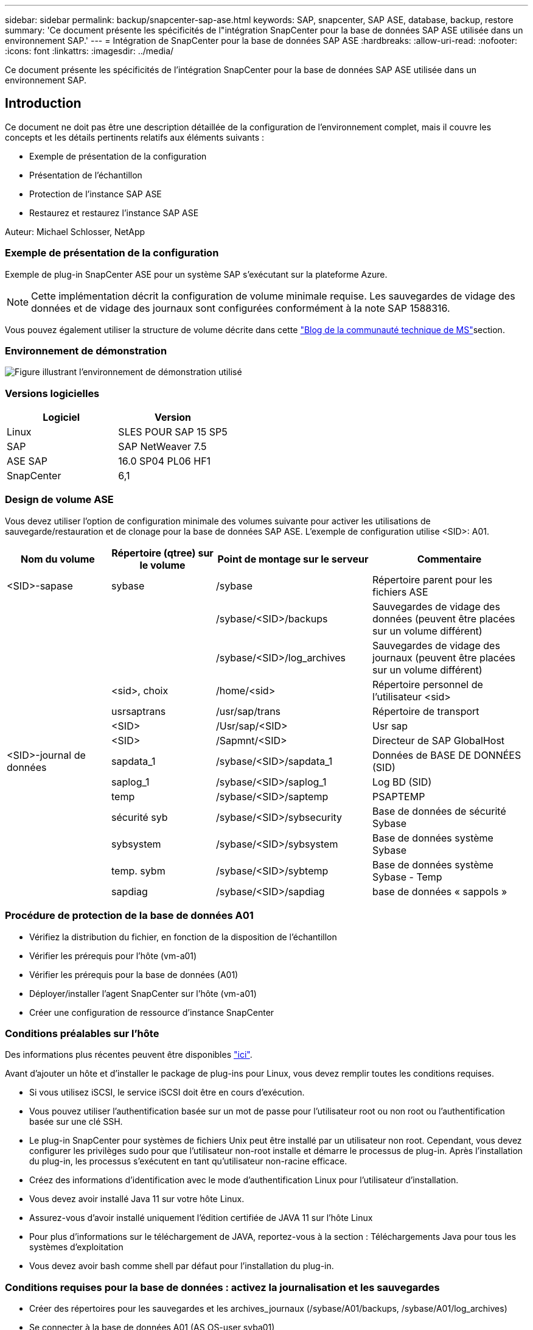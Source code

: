 ---
sidebar: sidebar 
permalink: backup/snapcenter-sap-ase.html 
keywords: SAP, snapcenter, SAP ASE, database, backup, restore 
summary: 'Ce document présente les spécificités de l"intégration SnapCenter pour la base de données SAP ASE utilisée dans un environnement SAP.' 
---
= Intégration de SnapCenter pour la base de données SAP ASE
:hardbreaks:
:allow-uri-read: 
:nofooter: 
:icons: font
:linkattrs: 
:imagesdir: ../media/


[role="lead"]
Ce document présente les spécificités de l'intégration SnapCenter pour la base de données SAP ASE utilisée dans un environnement SAP.



== Introduction

Ce document ne doit pas être une description détaillée de la configuration de l'environnement complet, mais il couvre les concepts et les détails pertinents relatifs aux éléments suivants :

* Exemple de présentation de la configuration
* Présentation de l'échantillon
* Protection de l'instance SAP ASE
* Restaurez et restaurez l'instance SAP ASE


Auteur: Michael Schlosser, NetApp



=== Exemple de présentation de la configuration

Exemple de plug-in SnapCenter ASE pour un système SAP s'exécutant sur la plateforme Azure.


NOTE: Cette implémentation décrit la configuration de volume minimale requise. Les sauvegardes de vidage des données et de vidage des journaux sont configurées conformément à la note SAP 1588316.

Vous pouvez également utiliser la structure de volume décrite dans cette link:https://techcommunity.microsoft.com/blog/sapapplications/sap-ase-16-0-on-azure-netapp-files-for-sap-workloads-on-sles15/3729496["Blog de la communauté technique de MS"]section.



=== Environnement de démonstration

image:sc-sap-ase-image01.png["Figure illustrant l'environnement de démonstration utilisé"]



=== Versions logicielles

[cols="50%, 50%"]
|===
| *Logiciel* | *Version* 


| Linux | SLES POUR SAP 15 SP5 


| SAP | SAP NetWeaver 7.5 


| ASE SAP | 16.0 SP04 PL06 HF1 


| SnapCenter | 6,1 
|===


=== Design de volume ASE

Vous devez utiliser l'option de configuration minimale des volumes suivante pour activer les utilisations de sauvegarde/restauration et de clonage pour la base de données SAP ASE. L'exemple de configuration utilise <SID>: A01.

[cols="20%, 20%, 30%, 30%"]
|===
| *Nom du volume* | *Répertoire (qtree) sur le volume* | *Point de montage sur le serveur* | *Commentaire* 


| <SID>-sapase | sybase | /sybase | Répertoire parent pour les fichiers ASE 


|  |  | /sybase/<SID>/backups | Sauvegardes de vidage des données (peuvent être placées sur un volume différent) 


|  |  | /sybase/<SID>/log_archives | Sauvegardes de vidage des journaux (peuvent être placées sur un volume différent) 


|  | <sid>, choix | /home/<sid> | Répertoire personnel de l'utilisateur <sid> 


|  | usrsaptrans | /usr/sap/trans | Répertoire de transport 


|  | <SID> | /Usr/sap/<SID> | Usr sap 


|  | <SID> | /Sapmnt/<SID> | Directeur de SAP GlobalHost 


| <SID>-journal de données | sapdata_1 | /sybase/<SID>/sapdata_1 | Données de BASE DE DONNÉES (SID) 


|  | saplog_1 | /sybase/<SID>/saplog_1 | Log BD (SID) 


|  | temp | /sybase/<SID>/saptemp | PSAPTEMP 


|  | sécurité syb | /sybase/<SID>/sybsecurity | Base de données de sécurité Sybase 


|  | sybsystem | /sybase/<SID>/sybsystem | Base de données système Sybase 


|  | temp. sybm | /sybase/<SID>/sybtemp | Base de données système Sybase - Temp 


|  | sapdiag | /sybase/<SID>/sapdiag | base de données « sappols » 
|===


=== Procédure de protection de la base de données A01

* Vérifiez la distribution du fichier, en fonction de la disposition de l'échantillon
* Vérifier les prérequis pour l'hôte (vm-a01)
* Vérifier les prérequis pour la base de données (A01)
* Déployer/installer l'agent SnapCenter sur l'hôte (vm-a01)
* Créer une configuration de ressource d'instance SnapCenter




=== Conditions préalables sur l'hôte

Des informations plus récentes peuvent être disponibles link:https://docs.netapp.com/us-en/snapcenter/protect-scu/reference_prerequisites_for_adding_hosts_and_installing_snapcenter_plug_ins_package_for_linux.html["ici"].

Avant d'ajouter un hôte et d'installer le package de plug-ins pour Linux, vous devez remplir toutes les conditions requises.

* Si vous utilisez iSCSI, le service iSCSI doit être en cours d'exécution.
* Vous pouvez utiliser l'authentification basée sur un mot de passe pour l'utilisateur root ou non root ou l'authentification basée sur une clé SSH.
* Le plug-in SnapCenter pour systèmes de fichiers Unix peut être installé par un utilisateur non root. Cependant, vous devez configurer les privilèges sudo pour que l'utilisateur non-root installe et démarre le processus de plug-in. Après l'installation du plug-in, les processus s'exécutent en tant qu'utilisateur non-racine efficace.
* Créez des informations d'identification avec le mode d'authentification Linux pour l'utilisateur d'installation.
* Vous devez avoir installé Java 11 sur votre hôte Linux.
* Assurez-vous d'avoir installé uniquement l'édition certifiée de JAVA 11 sur l'hôte Linux
* Pour plus d'informations sur le téléchargement de JAVA, reportez-vous à la section : Téléchargements Java pour tous les systèmes d'exploitation
* Vous devez avoir bash comme shell par défaut pour l'installation du plug-in.




=== Conditions requises pour la base de données : activez la journalisation et les sauvegardes

* Créer des répertoires pour les sauvegardes et les archives_journaux (/sybase/A01/backups, /sybase/A01/log_archives)
* Se connecter à la base de données A01 (AS OS-user syba01)
+
** Isql -S A01 -U sapsa -X -W 1024


* Créer une configuration de vidage pour les DONNÉES (A01DB) conformément à la note SAP 1588316
+
** utiliser master
** allez
** exec SP_config_dump @config_name='A01DB', @stripe_dir = '/sybase/A01/backups' , @compression = '101' , @verify = 'header'
** allez


* Créer une configuration de vidage pour le JOURNAL (A01LOG) conformément à la note SAP 1588316
+
** utiliser master
** allez
** SP_config_dump @config_name='A01LOG', @stripe_dir = '/sybase/A01/log_archives' , @compression = '101' , @verify = 'header'
** allez


* Activer la journalisation complète pour la base de données A01
+
** SP_dboption A01, 'trunc log on chkpt' , FALSE
** allez
** SP_dboption A01, 'journalisation complète pour tous', 'true'
** allez
** SP_dboption A01, 'appliquer la séquence de vidage tran', 'true'
** allez


* Sauvegarde DE VIDAGE DE la base de données pour activer la sauvegarde de VIDAGE du journal
+
** Vider la base de données A01 à l'aide de config ='A01DB'
** allez
** Vidage du journal
** Vider la transaction A01 à l'aide de config = « A01LOG »
** allez


* Assurez-vous que les sauvegardes régulières des journaux sont configurées, conformément à la note SAP 1588316




=== Facultatif : créez un utilisateur de base de données dédié

L'utilisateur sapsa peut être utilisé pour les environnements SAP.

* Se connecter à la base de données A01 (AS OS-user syba01)
+
** Isql -S A01 -U sapsa -X -W 1024


* créer un utilisateur
+
** créer une sauvegarde de connexion avec le mot de passe <password>
** allez


* attribuez des points de visite/rôles à l'utilisateur
+
** attribuez le rôle sa_role,sso_role,oper_role,sybase_ts_role à la sauvegarde
** allez






=== Déployez l'agent SnapCenter sur l'hôte vm-a01

Pour plus d'informations, consultez le link:https://docs.netapp.com/us-en/snapcenter/protect-scu/task_add_hosts_and_install_the_snapcenter_plug_ins_package_for_linux.html["Documentation SnapCenter"].

Sélectionnez SAP ASE et Unix File Systems Plugins.

image:sc-sap-ase-image02.png["Capture d'écran de la boîte de dialogue Ajouter un hôte"]



=== Créer une configuration de ressource d'instance SnapCenter pour la base de données A01

Ressources -> SAP ASE -> Ajouter des ressources

image:sc-sap-ase-image03.png["Capture d'écran de la boîte de dialogue d'ajout de détails de ressource hôte"]


NOTE: Si le mot de passe contient des caractères spéciaux, ils doivent être masqués par une barre oblique inverse. Par ex. Test!123! -> Test\!123\!

image:sc-sap-ase-image04.png["Capture d'écran de la boîte de dialogue d'ajout de détails de ressource hôte"] image:sc-sap-ase-image05.png["Capture d'écran de la boîte de dialogue d'ajout de détails de ressource hôte"]


NOTE: Si vous utilisez la conception de volume à partir de link:https://techcommunity.microsoft.com/blog/sapapplications/sap-ase-16-0-on-azure-netapp-files-for-sap-workloads-on-sles15/3729496["Blog de la communauté technique de MS"].

Volumes /vol<SID>, /vol<SID>, /vol<SID> namea doit être configuré en tant qu'empreinte du stockage

Paramètres de ressources suivants les paires clé-valeur personnalisées doivent être faites (au moins).

image:sc-sap-ase-image06.png["Capture d'écran de la boîte de dialogue des paires clé-valeur personnalisées des paramètres de ressource"]

Le tableau suivant répertorie les paramètres du plug-in Sybase, fournit leurs paramètres et les décrit :

[cols="25%, 25%, 50%"]
|===
| *Paramètre* | *Réglage* | *Description* 


| SYBASE_ISQL_CMD | Exemple : /opt/sybase/OCS-15__0/bin/isql -X. | Définit le chemin d'accès à la commande isql. Options disponibles : https://infocenter.sybase.com/help/index.jsp?topic=/com.sybase.infocenter.dc34237.1500/html/mvsinst/CIHHFDGC.htm[] 


| UTILISATEUR_SYBASE | nom_utilisateur | Spécifie l'utilisateur du système d'exploitation qui peut exécuter la commande isql. Ce paramètre est requis pour UNIX. Ce paramètre est requis si l'utilisateur exécutant les commandes Snap Creator Agentstart et stop (généralement l'utilisateur root) et l'utilisateur exécutant la commande isql sont différents. 


| SERVEUR_SYBASE | nom_serveur_données | Indique le nom du serveur de données Sybase (option-S sur la commande isql). Par exemple : A01 


| BASES_DE_DONNÉES_SYBASE | db_name:nom_utilisateur/mot de passe | Répertorie les bases de données de l'instance à sauvegarder. La base de données maître est ajoutée. Par exemple : DBAtest2:sa/53616c7404351e.si une base de données nommée +ALL est utilisée, la découverte automatique de la base de données est utilisée et la syntaxe sybsybsystemdb, sybsystemprocs et tempdb sont exclues. Par exemple : +ALL:sa/53616c71a6351e les mots de passe cryptés sont pris en charge si le paramètre NTAP_PWD_PROTECTION est défini. 


| SYBASE_DATABASES_EXCLUDE | nom_db | Permet d'exclure les bases de données si la construction +ALL est utilisée. Vous pouvez spécifier plusieurs bases de données à l'aide d'une liste séparée par des points-virgules.par exemple, pubs2;test_db1 


| SYBASE_TRAN_DUMP | db_name:chemin_répertoire | Vous permet d'effectuer un vidage de transaction Sybase après la création d'une copie Snapshot.par exemple : pubs2:/sybasedumps/pubs2 vous devez spécifier chaque base de données nécessitant un vidage de transaction. 


| SYBASE_TRAN_DUMP_FORMAT | %S_%D_%T.CMN | Vous permet de spécifier la convention de nommage des vidage. Les clés suivantes peuvent être spécifiées : %S = nom d'instance de SYBASE_SERVER %D = base de données de SYBASE_DATABASES %T = horodatage unique Voici un exemple : %S_%D_%T.log 


| SYBASE_TRAN_DUMP_COMPRESS | (O / N) | Active ou désactive la compression native de vidage des transactions Sybase. 


| SYBASE | Exemple : /Sybase | Indique l'emplacement de l'installation Sybase. 


| SYBASE_MANIFEST | Exemple : A01:/sybase/A01/sapdiag | Spécifie les bases de données pour lesquelles le fichier manifeste doit être créé, ainsi que l'emplacement où le fichier manifeste doit être placé. 


| SYBASE_MANIFEST_FORMAT | %S__%D_.manifeste exemple : %S_%D_.manifest | Vous permet de spécifier la convention d'attribution de nom de fichier manifeste. Les clés suivantes peuvent être spécifiées : %S = Nom de l'instance de SYBASE_SERVER %D = base de données de SYBASE_DATABASES 


| SYBASE_MANIFEST_DELETE | (O / N) | Permet de supprimer le manifeste une fois la copie Snapshot créée. Le fichier manifeste doit être capturé dans la copie Snapshot et est donc toujours disponible avec la sauvegarde. 


| SYBASE_EXCLUDE_TEMPDB | (O / N) | Permet l'exclusion automatique des bases de données temporaires créées par l'utilisateur. 
|===


=== Séquence de récupération du système A01

. Arrêtez le système SAP A01 (y compris la base de données), arrêtez sapinit
. Systèmes de fichiers Umount
. Restaurer les volumes A01-datalog (à l'aide de SnapCenter)
. Monter les systèmes de fichiers
. Démarrer la base de données A01 (avec l'option –q, pour éviter la mise en ligne automatique et la récupération de la base de données, conformément à la note SAP 1887068)
. Démarrer le serveur de sauvegarde A01
. base de données en ligne saptools, sybsecurity , sybmgmtdb
. Restaurer la base de données A01 (à l'aide de isql)
. Base de données en ligne A01
. Démarrez sapinit, système SAP A01




=== Récupérer l'instance A01

* Arrêter le système SAP + DB A01 sur la vm-a01 hôte
+
** Utilisateur a01adm : stopsap
** Utilisateur root : /etc/init.d/sapinit stop
** Root de l'utilisateur : umount -a -t nfs


* Restaurer la sauvegarde
+
** Interface graphique SnapCenter : sélectionnez la sauvegarde requise pour la restauration
+
image:sc-sap-ase-image07.png["Capture d'écran de la boîte de dialogue Sélectionner la sauvegarde requise pour la restauration"]

** Pour le déploiement d'ANF : seule une ressource complète est disponible
+
image:sc-sap-ase-image08.png["Capture d'écran de la boîte de dialogue Sélectionner la sauvegarde requise pour la restauration"]






NOTE: La sélection de Complete Resource déclenche une restauration instantanée basée sur les volumes (VBSR). Dans Azure, il est appelé link:https://learn.microsoft.com/en-us/azure/azure-netapp-files/snapshots-revert-volume["restauration du volume"].

image:sc-sap-ase-image09.png["Capture d'écran d'un message important concernant les instantanés"]


NOTE: Pour les autres types de déploiement (par exemple, ANF sur site), une opération SFSR (Single File Snap Restore) peut être orchestrée. Sélectionnez niveau de fichier et le volume en fonction, puis cochez « tout » – voir la capture d'écran suivante.

image:sc-sap-ase-image10.png["Capture d'écran de la sélection de snapshots de niveau fichier"]

Le résumé s'affiche et avec Terminer, la restauration réelle démarre.

image:sc-sap-ase-image11.png["Capture d'écran du résumé de la restauration de snapshot"]

* Monter les systèmes de fichiers (vm-a01)
+
** Root de l'utilisateur : mount -a -t nfs


* Démarrer la base de données A01 + backupserver
+
** Modifier RUN_A01 et ajouter -q \ (conformément à la note SAP 1887068)
** Utilisateur syba01 : RUN_A01 &
** Utilisateur syba01 : RUN_A01_BS&


* Bases de données en ligne saptools, sybsecurity , sybmgmtdb
+
** Utilisateur syba01 : isql -S A01 -U sapsa -X -W 1024
** saptools de base de données en ligne
** allez
** sécurité de base de données en ligne
** allez
** base de données en ligne sybmgmtdb
** allez


* Récupérer la base de données A01
+
** SP_dump_history (pour afficher les vidages du journal de transactions)
** allez
** Charger les vidages du journal de transactions en fonction de vos besoins – pour plus d'informations, reportez-vous à la documentation : https://infocenter.sybase.com/help/index.jsp?topic=/com.sybase.infocenter.dc36272.1572/html/commands/X75212.htm[]
** Exemple : CHARGER TRAN A01 DEPUIS '/sybase/A01/log_archives/A01.TRAN.20250207.140248.6.000'
** allez
** Base de données en ligne A01
** allez


* Supprimer -q de RUN_A01
* Démarrez le système SAP
+
** Utilisateur root : /etc/init.d/sapinit start
** Utilisateur a01adm : startsap






== Informations supplémentaires et historique des versions



=== Mise en veille ou préparation

Voir la documentation sur le lien : page d'aide https://help.sap.com/docs/SAP_ASE/4e870f06a15b4bbeb237cca890000421/d9d3ce996bdd415693cdb17663bfc0e3.html?locale=en-US&version=16.0.2.0[SAP].

image:sc-sap-ase-image12.png["Capture d'écran du contenu de la page d'aide SAP"]

Le plug-in SAP ASE SnapCenter utilise la commande quiesce database, mais elle peut être remplacée par la commande prepare. Si nécessaire, il doit être modifié dans SYBASE.pm à la ligne 473, 475, 479, 481, 673, 675 p. ex.

image:sc-sap-ase-image13.png["Capture d'écran de la commande quiesce database"]



=== Démonstrations enregistrées

Les démonstrations recodées suivantes sont disponibles pour prendre en charge la documentation.

.Installation et configuration du plug-in ASE, sauvegarde de la base de données ASE
video::079554d1-452c-42e5-95f6-b2b900c1fa86[panopto,width=360]
.Restauration et récupération de la base de données ASE
video::0aba8433-e0d0-4c40-be0a-b2b900c1fb54[panopto,width=360]


=== Documentation externe

Pour en savoir plus sur les informations données dans ce livre blanc, consultez ces documents et/ou sites web :

* link:https://techcommunity.microsoft.com/blog/sapapplications/sap-ase-16-0-on-azure-netapp-files-for-sap-workloads-on-sles15/3729496["Service d'installation SAP Azure sur ANF"]
* link:https://docs.netapp.com/us-en/snapcenter/protect-scu/reference_prerequisites_for_adding_hosts_and_installing_snapcenter_plug_ins_package_for_linux.html["SnapCenter prérequis pour les plug-ins"]
* link:https://docs.netapp.com/us-en/snapcenter/protect-scu/task_add_hosts_and_install_the_snapcenter_plug_ins_package_for_linux.html["Plug-ins d'installation SnapCenter"]
* link:https://infocenter.sybase.com/help/index.jsp?topic=/com.sybase.infocenter.dc34237.1500/html/mvsinst/CIHHFDGC.htm["Centre d'informations Sybase - isql"]
* link:https://infocenter.sybase.com/help/index.jsp?topic=/com.sybase.infocenter.dc36272.1572/html/commands/X75212.htm["Sybase Infocenter - charge les vidages du journal de transactions"]
* SAP Notes (connexion requise)
+
** 1887068 - SYB : utilisation de la sauvegarde et de la restauration externes avec SAP ASE : https://me.sap.com/notes/1887068/E[]
** 1618817 - SYB : restauration d'un serveur de base de données SAP ASE (UNIX) : https://me.sap.com/notes/1618817/E[]
** 1585981 - SYB : garantir la restauration de SAP ASE : https://me.sap.com/notes/1585981/E[]
** 1588316 - SYB : configuration des sauvegardes automatiques des bases de données et des journaux : https://me.sap.com/notes/1588316/E[]
** Documentation des produits NetApp : https://www.netapp.com/support-and-training/documentation/[]
** link:../index.html["Solutions SAP NetApp : informations sur les cas d'utilisation, les meilleures pratiques et les avantages"]






=== Historique des versions

[cols="30%, 30%, 40%"]
|===
| *Version* | *Date* | *Historique de la version du document* 


| Version 1.0 | Avril 2025 | Version initiale – sauvegarde/restauration de la base de données ASE 
|===